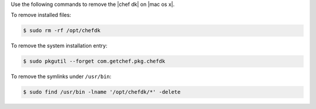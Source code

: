 .. The contents of this file are included in multiple topics.
.. This file should not be changed in a way that hinders its ability to appear in multiple documentation sets. 

Use the following commands to remove the |chef dk| on |mac os x|.

To remove installed files:

.. code-block:: bash

   $ sudo rm -rf /opt/chefdk

To remove the system installation entry:

.. code-block:: bash

   $ sudo pkgutil --forget com.getchef.pkg.chefdk

To remove the symlinks under ``/usr/bin``:

.. code-block:: bash

   $ sudo find /usr/bin -lname '/opt/chefdk/*' -delete
